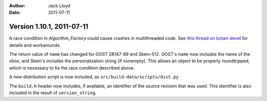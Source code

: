 
:Author: Jack Lloyd
:Date: 2011-07-11

Version 1.10.1, 2011-07-11
----------------------------------------

A race condition in `Algorithm_Factory` could cause crashes in
multithreaded code. See `this thread on botan-devel
<http://lists.randombit.net/pipermail/botan-devel/2011-July/001455.html>`_
for details and workarounds.

The return value of ``name`` has changed for GOST 28147-89 and
Skein-512.  GOST's ``name`` now includes the name of the sbox, and
Skein's includes the personalization string (if nonempty). This allows
an object to be properly roundtripped, which is necessary to fix the
race condition described above.

A new distribution script is now included, as
``src/build-data/scripts/dist.py``

The ``build.h`` header now includes, if available, an identifier of
the source revision that was used. This identifier is also included
in the result of ``version_string``.
